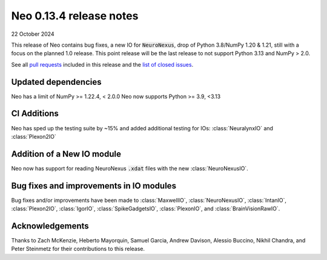 ========================
Neo 0.13.4 release notes
========================

22 October 2024

This release of Neo contains bug fixes, a new IO for :code:`NeuroNexus`, drop of Python 3.8/NumPy 1.20 & 1.21, still with a focus on the planned 1.0 release.
This point release will be the last release to not support Python 3.13 and NumPy > 2.0.

See all `pull requests`_ included in this release and the `list of closed issues`_.


Updated dependencies
--------------------

Neo has a limit of NumPy >= 1.22.4, < 2.0.0
Neo now supports Python >= 3.9, <3.13

CI Additions
------------

Neo has sped up the testing suite by ~15% and added additional testing for IOs: :class:`NeuralynxIO` and
:class:`Plexon2IO`


Addition of a New IO module
---------------------------

Neo now has support for reading NeuroNexus :code:`.xdat` files with the new :class:`NeuroNexusIO`.


Bug fixes and improvements in IO modules
----------------------------------------

Bug fixes and/or improvements have been made to :class:`MaxwellIO`, :class:`NeuroNexusIO`,
:class:`IntanIO`, :class:`Plexon2IO`, :class:`IgorIO`, :class:`SpikeGadgetsIO`, :class:`PlexonIO`,
and :class:`BrainVisionRawIO`.


Acknowledgements
----------------

Thanks to Zach McKenzie, Heberto Mayorquin, Samuel Garcia, Andrew Davison, Alessio Buccino, Nikhil Chandra, and Peter Steinmetz for their contributions to this release.


.. _`pull requests`: https://github.com/NeuralEnsemble/python-neo/pulls?q=is%3Apr+is%3Aclosed+milestone%3A0.13.4

.. _`list of closed issues`: https://github.com/NeuralEnsemble/python-neo/issues?q=is%3Aissue+is%3Aclosed+milestone%3A0.13.4